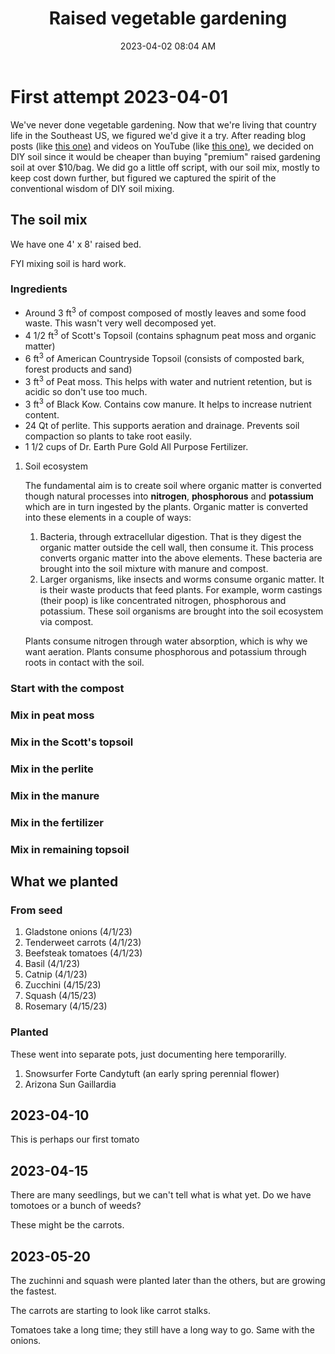 :PROPERTIES:
:ID:       d9d045d0-8598-4e5f-be7e-f61312460d3d
:END:
#+title: Raised vegetable gardening
#+date: 2023-04-02 08:04 AM
#+updated: 2023-04-12 09:07 AM
#+filetags: :countrylife:gardening:
#+OPTIONS: ^:{}

* First attempt 2023-04-01
  We've never done vegetable gardening. Now that we're living that country life
  in the Southeast US, we figured we'd give it a try. After reading blog posts
  (like [[https://www.planetnatural.com/raised-bed-soil/][this one)]] and videos on YouTube (like [[https://youtu.be/ckgLec0eudc][this one)]], we decided on DIY soil
  since it would be cheaper than buying "premium" raised gardening soil at over
  $10/bag. We did go a little off script, with our soil mix, mostly to keep cost
  down further, but figured we captured the spirit of the conventional wisdom of
  DIY soil mixing.
** The soil mix
   We have one 4' x 8' raised bed.
   
   FYI mixing soil is hard work.
*** Ingredients
    - Around 3 ft^{3} of compost composed of mostly leaves and some food waste.
      This wasn't very well decomposed yet.
    - 4 1/2 ft^{3} of Scott's Topsoil (contains sphagnum peat moss and organic
      matter)
    - 6 ft^{3} of American Countryside Topsoil (consists of composted bark,
      forest products and sand)
    - 3 ft^{3} of Peat moss. This helps with water and nutrient retention, but is
      acidic so don't use too much.
    - 3 ft^{3} of Black Kow. Contains cow manure. It helps to increase nutrient
      content. 
    - 24 Qt of perlite. This supports aeration and drainage. Prevents soil
      compaction so plants to take root easily.
    - 1 1/2 cups of Dr. Earth Pure Gold All Purpose Fertilizer. 

    #+attr_html: :width 750
    [[file:images/raised_bed_20230401_1.webp]] 
**** Soil ecosystem
     The fundamental aim is to create soil where organic matter is converted
     though natural processes into *nitrogen*, *phosphorous* and *potassium*
     which are in turn ingested by the plants. Organic matter is converted into
     these elements in a couple of ways:
     1. Bacteria, through extracellular digestion. That is they digest the
        organic matter outside the cell wall, then consume it. This process
        converts organic matter into the above elements. These bacteria are
        brought into the soil mixture with manure and compost.
     2. Larger organisms, like insects and worms consume organic matter. It is
        their waste products that feed plants. For example, worm castings (their
        poop) is like concentrated nitrogen, phosphorous and potassium. These
        soil organisms are brought into the soil ecosystem via compost.

     Plants consume nitrogen through water absorption, which is why we want
     aeration. Plants consume phosphorous and potassium through roots in contact
     with the soil.
   
*** Start with the compost
    #+attr_html: :width 750
    [[file:images/raised_bed_20230401_2.webp]] 
*** Mix in peat moss
    #+attr_html: :width 750
    [[file:images/raised_bed_20230401_3.webp]] 
*** Mix in the Scott's topsoil
    #+attr_html: :width 750
    [[file:images/raised_bed_20230401_4.webp]] 
*** Mix in the perlite
    #+attr_html: :width 750
    [[file:images/raised_bed_20230401_5.webp]] 
*** Mix in the manure
    #+attr_html: :width 750
    [[file:images/raised_bed_20230401_6.webp]] 
*** Mix in the fertilizer
    #+attr_html: :width 750
    [[file:images/raised_bed_20230401_7.webp]] 
*** Mix in remaining topsoil   
    #+attr_html: :width 750
    [[file:images/raised_bed_20230401_8.webp]] 
   
** What we planted
*** From seed   
   1. Gladstone onions (4/1/23)
   2. Tenderweet carrots (4/1/23)
   3. Beefsteak tomatoes (4/1/23)
   4. Basil (4/1/23)
   5. Catnip (4/1/23)
   6. Zucchini (4/15/23)
   7. Squash (4/15/23)
   8. Rosemary  (4/15/23)
*** Planted
    These went into separate pots, just documenting here temporarilly.
   1. Snowsurfer Forte Candytuft (an early spring perennial flower)
   2. Arizona Sun Gaillardia

** 2023-04-10
   This is perhaps our first tomato
   #+attr_html: :width 750
   [[file:images/raised_bed_20230410_possible_first_tomato.webp]]  
   
** 2023-04-15
   There are many seedlings, but we can't tell what is what yet. Do we have tomotoes or a bunch of weeds?
   #+attr_html: :width 750
   [[file:images/raised_bed_20230415_seedlings.webp]] 
   
   These might be the carrots.
   #+attr_html: :width 750
   [[file:images/raised_bed_20230415_possible_carrots.webp]] 
** 2023-05-20
   The zuchinni and squash were planted later than the others, but are growing the fastest.
  [[file:images/raised_bed_20230520_update_1.webp]]

  The carrots are starting to look like carrot stalks.
  [[file:images/raised_bed_20230520_update_2.webp]]

  Tomatoes take a long time; they still have a long way to go. Same with the onions.
  [[file:images/raised_bed_20230520_update_3.webp]] 
